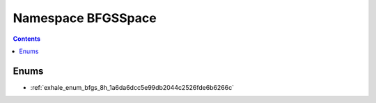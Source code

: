 
.. _namespace_BFGSSpace:

Namespace BFGSSpace
===================


.. contents:: Contents
   :local:
   :backlinks: none





Enums
-----


- :ref:`exhale_enum_bfgs_8h_1a6da6dcc5e99db2044c2526fde6b6266c`
